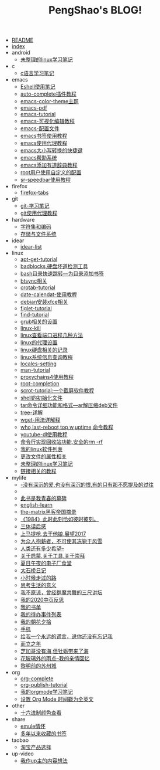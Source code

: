 #+TITLE: PengShao's BLOG!

- [[file:README.org][README]]
- [[file:index.org][index]]
- android
  - [[file:android/don't-to-app.org][未整理的linux学习笔记]]
- c
  - [[file:c/c-learn.org][c语言学习笔记]]
- emacs
  - [[file:emacs/eshell.org][Eshell使用笔记]]
  - [[file:emacs/auto-complete.org][auto-complete插件教程]]
  - [[file:emacs/color-theme.org][emacs-color-theme主题]]
  - [[file:emacs/emacs-pdf.org][emacs-pdf]]
  - [[file:emacs/emacs-tutorial.org][emacs-tutorial]]
  - [[file:emacs/cua-mode.org][emacs-可视化编辑教程]]
  - [[file:emacs/emacs-init.org][emacs-配置文件]]
  - [[file:emacs/emacs-bookmark.org][emacs书签使用教程]]
  - [[file:emacs/emacs-proxy.org][emacs使用代理教程]]
  - [[file:emacs/emacs-letter-upper-lower.org][emacs大小写转换的快捷键]]
  - [[file:emacs/emacs-help.org][emacs帮助系统]]
  - [[file:emacs/youdao-dictionary.org][emacs添加有道辞典教程]]
  - [[file:emacs/root-configuration.org][root用户使用自定义的配置]]
  - [[file:emacs/sr-speedbar.org][sr-speedbar使用教程]]
- firefox
  - [[file:firefox/firefox-tabs.org][firefox-tabs]]
- git
  - [[file:git/git-learn.org][git-学习笔记]]
  - [[file:git/git-proxy.org][git使用代理教程]]
- hardware
  - [[file:hardware/character-set.org][字符集和编码]]
  - [[file:hardware/storage.org][存储与文件系统]]
- idear
  - [[file:idear/idear-list.org][idear-list]]
- linux
  - [[file:linux/apt-get-tutorial.org][apt-get-tutorial]]
  - [[file:linux/badbolocks.org][badblocks,硬盘坏道检测工具]]
  - [[file:linux/bash-marks.org][bash目录快速跳转---为目录添加书签]]
  - [[file:linux/btsync.org][btsync相关]]
  - [[file:linux/crontab.org][crotab-tutorial]]
  - [[file:linux/date-calendar.org][date-calendat-使用教程]]
  - [[file:linux/install-xfce.org][debian安装xfce相关]]
  - [[file:linux/figlet.org][figlet-tutorial]]
  - [[file:linux/find-tutorial.org][find-tutorial]]
  - [[file:linux/grub.org][grub相关的设置]]
  - [[file:linux/kill.org][linux-kill]]
  - [[file:linux/port.org][linux查看端口进程几种方法]]
  - [[file:linux/linux-proxy.org][linux的代理设置]]
  - [[file:linux/hard-disk-drive.org][linux硬盘相关的记录]]
  - [[file:linux/systeminfo.org][linux系统信息查询教程]]
  - [[file:linux/locales-setting.org][locales-setting]]
  - [[file:linux/man.org][man-tutorial]]
  - [[file:linux/proxychains4.org][proxychains4使用教程]]
  - [[file:linux/root-completion.org][root-completion]]
  - [[file:linux/scrot.org][scrot-tutorial:一个截屏软件教程]]
  - [[file:linux/shell-initfile.org][shell的初始化文件]]
  - [[file:linux/tar.org][tar命令详细功能和格式---ar解压缩deb文件]]
  - [[file:linux/tree.org][tree-详解]]
  - [[file:linux/wget.org][wget-用法详解释]]
  - [[file:linux/who-last-top-w-uptime.org][who,last-reboot,top,w,uptime,命令教程]]
  - [[file:linux/youtube-dl.org][youtube-dl使用教程]]
  - [[file:linux/basename.org][命令行实现回收站功能,安全的rm -rf]]
  - [[file:linux/after-install-debian.org][我的linux软件列表]]
  - [[file:linux/chmod-org.org][更改文件的属性相关]]
  - [[file:linux/linux-common-command.org][未整理的linux学习笔记]]
  - [[file:linux/ln.org][链接相关的教程]]
- mylife
  - [[file:mylife/island.org][<<岛>>-没有深沉的爱,也没有深沉的恨,有的只有那不愿提及的过往]]
  - [[file:mylife/the-moon-and-6p.org][<<月亮与六便士>>]]
  - [[file:mylife/young.org][<<被窝是青春的坟墓>>此书是我青春的墓碑]]
  - [[file:mylife/english-learn.org][english-learn]]
  - [[file:mylife/the-matrix.org][the-matrix黑客帝国摘录]]
  - [[file:mylife/1984.org][《1984》此时此刻恰如彼时彼刻。]]
  - [[file:mylife/santi-agter-reading.org][三体读后感]]
  - [[file:mylife/fuckmylife.org][上马提枪,去干他娘,展望2017]]
  - [[file:mylife/for-everyone.org][为众人抱薪者，不可使其冻毙于风雪]]
  - [[file:mylife/brave-new-world.org][人类还有多少希望--<<美丽新世界>>]]
  - [[file:mylife/aboutyin.org][关于启蒙,关于工具,关于崇拜]]
  - [[file:mylife/Jiangsu-at-midnight-in-summer.org][夏日午夜的电子厂食堂]]
  - [[file:mylife/DaShiqiao-note.org][大石桥日记]]
  - [[file:mylife/the-load.org][小时候走过的路]]
  - [[file:mylife/think-about-life.org][思考生活的意义]]
  - [[file:mylife/I-don't-forgive.org][我不原谅，曾经群魔共舞的三尺讲坛]]
  - [[file:mylife/2020-my.org][我的2020中页反思]]
  - [[file:mylife/bookslist.org][我的书单]]
  - [[file:mylife/todo.org][我的待办事件列表]]
  - [[file:mylife/collect.org][我的朝花夕拾]]
  - [[file:mylife/telephone.org][手机]]
  - [[file:mylife/nolie.org][给我一个永远的谎言，说你还没有忘记我]]
  - [[file:mylife/30.org][而立之年]]
  - [[file:mylife/芝加哥没有海.org][芝加哥没有海,但牡蛎带来了海]]
  - [[file:mylife/the-rain.org][花玻璃外的雨点--我的亲情回忆]]
  - [[file:mylife/predawn-suzhou.org][黎明前的苏州城]]
- org
  - [[file:org/org-complete.org][org-complete]]
  - [[file:org/org-publish.org][org-publish-tutorial]]
  - [[file:org/org-learn.org][我的orgmode学习笔记]]
  - [[file:org/org-time-format.org][设置 Org Mode 时间戳为全英文]]
- other
  - [[file:other/hex-color.org][十六进制颜色查看]]
- share
  - [[file:share/emule-life.org][emule情怀]]
  - [[file:share/mybookmarks.org][多年以来收藏的书签]]
- taobao
  - [[file:taobao/xuanpin.org][淘宝产品选择]]
- up-video
  - [[file:up-video/my-idear.org][我作up主的内容想法]]